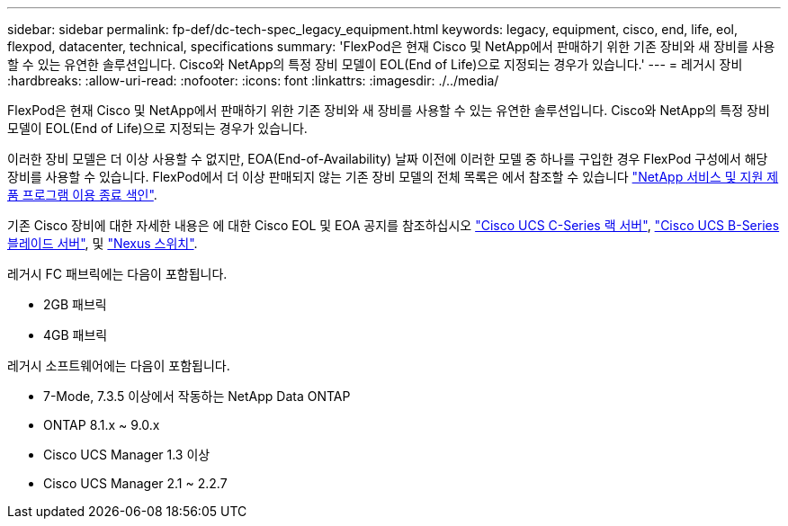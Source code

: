 ---
sidebar: sidebar 
permalink: fp-def/dc-tech-spec_legacy_equipment.html 
keywords: legacy, equipment, cisco, end, life, eol, flexpod, datacenter, technical, specifications 
summary: 'FlexPod은 현재 Cisco 및 NetApp에서 판매하기 위한 기존 장비와 새 장비를 사용할 수 있는 유연한 솔루션입니다. Cisco와 NetApp의 특정 장비 모델이 EOL(End of Life)으로 지정되는 경우가 있습니다.' 
---
= 레거시 장비
:hardbreaks:
:allow-uri-read: 
:nofooter: 
:icons: font
:linkattrs: 
:imagesdir: ./../media/


FlexPod은 현재 Cisco 및 NetApp에서 판매하기 위한 기존 장비와 새 장비를 사용할 수 있는 유연한 솔루션입니다. Cisco와 NetApp의 특정 장비 모델이 EOL(End of Life)으로 지정되는 경우가 있습니다.

이러한 장비 모델은 더 이상 사용할 수 없지만, EOA(End-of-Availability) 날짜 이전에 이러한 모델 중 하나를 구입한 경우 FlexPod 구성에서 해당 장비를 사용할 수 있습니다. FlexPod에서 더 이상 판매되지 않는 기존 장비 모델의 전체 목록은 에서 참조할 수 있습니다 https://mysupport.netapp.com/info/eoa/index.html["NetApp 서비스 및 지원 제품 프로그램 이용 종료 색인"^].

기존 Cisco 장비에 대한 자세한 내용은 에 대한 Cisco EOL 및 EOA 공지를 참조하십시오 http://www.cisco.com/c/en/us/products/servers-unified-computing/ucs-c-series-rack-servers/eos-eol-notice-listing.html["Cisco UCS C-Series 랙 서버"^], http://www.cisco.com/c/en/us/products/servers-unified-computing/ucs-b-series-blade-servers/eos-eol-notice-listing.html["Cisco UCS B-Series 블레이드 서버"^], 및 https://www.cisco.com/c/en/us/products/eos-eol-listing.html["Nexus 스위치"^].

레거시 FC 패브릭에는 다음이 포함됩니다.

* 2GB 패브릭
* 4GB 패브릭


레거시 소프트웨어에는 다음이 포함됩니다.

* 7-Mode, 7.3.5 이상에서 작동하는 NetApp Data ONTAP
* ONTAP 8.1.x ~ 9.0.x
* Cisco UCS Manager 1.3 이상
* Cisco UCS Manager 2.1 ~ 2.2.7

